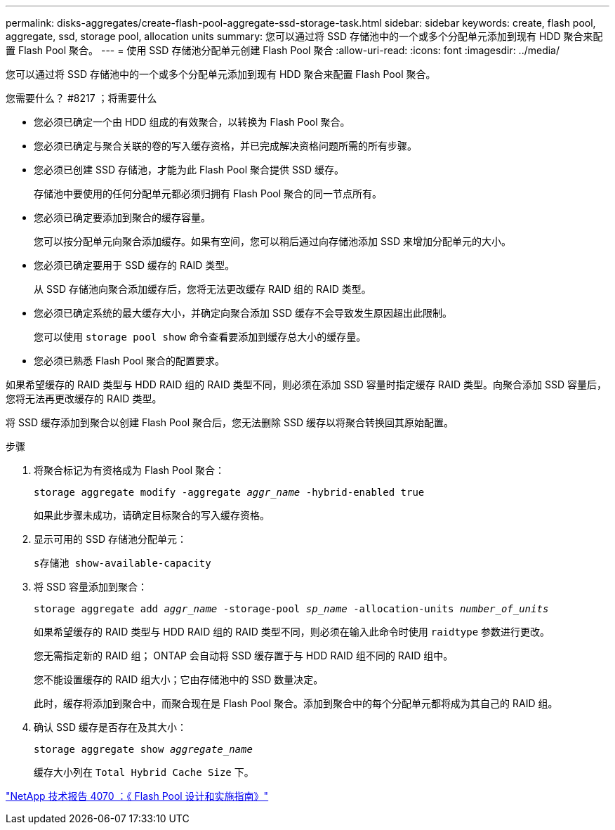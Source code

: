---
permalink: disks-aggregates/create-flash-pool-aggregate-ssd-storage-task.html 
sidebar: sidebar 
keywords: create, flash pool, aggregate, ssd, storage pool, allocation units 
summary: 您可以通过将 SSD 存储池中的一个或多个分配单元添加到现有 HDD 聚合来配置 Flash Pool 聚合。 
---
= 使用 SSD 存储池分配单元创建 Flash Pool 聚合
:allow-uri-read: 
:icons: font
:imagesdir: ../media/


[role="lead"]
您可以通过将 SSD 存储池中的一个或多个分配单元添加到现有 HDD 聚合来配置 Flash Pool 聚合。

.您需要什么？ #8217 ；将需要什么
* 您必须已确定一个由 HDD 组成的有效聚合，以转换为 Flash Pool 聚合。
* 您必须已确定与聚合关联的卷的写入缓存资格，并已完成解决资格问题所需的所有步骤。
* 您必须已创建 SSD 存储池，才能为此 Flash Pool 聚合提供 SSD 缓存。
+
存储池中要使用的任何分配单元都必须归拥有 Flash Pool 聚合的同一节点所有。

* 您必须已确定要添加到聚合的缓存容量。
+
您可以按分配单元向聚合添加缓存。如果有空间，您可以稍后通过向存储池添加 SSD 来增加分配单元的大小。

* 您必须已确定要用于 SSD 缓存的 RAID 类型。
+
从 SSD 存储池向聚合添加缓存后，您将无法更改缓存 RAID 组的 RAID 类型。

* 您必须已确定系统的最大缓存大小，并确定向聚合添加 SSD 缓存不会导致发生原因超出此限制。
+
您可以使用 `storage pool show` 命令查看要添加到缓存总大小的缓存量。

* 您必须已熟悉 Flash Pool 聚合的配置要求。


如果希望缓存的 RAID 类型与 HDD RAID 组的 RAID 类型不同，则必须在添加 SSD 容量时指定缓存 RAID 类型。向聚合添加 SSD 容量后，您将无法再更改缓存的 RAID 类型。

将 SSD 缓存添加到聚合以创建 Flash Pool 聚合后，您无法删除 SSD 缓存以将聚合转换回其原始配置。

.步骤
. 将聚合标记为有资格成为 Flash Pool 聚合：
+
`storage aggregate modify -aggregate _aggr_name_ -hybrid-enabled true`

+
如果此步骤未成功，请确定目标聚合的写入缓存资格。

. 显示可用的 SSD 存储池分配单元：
+
`s存储池 show-available-capacity`

. 将 SSD 容量添加到聚合：
+
`storage aggregate add _aggr_name_ -storage-pool _sp_name_ -allocation-units _number_of_units_`

+
如果希望缓存的 RAID 类型与 HDD RAID 组的 RAID 类型不同，则必须在输入此命令时使用 `raidtype` 参数进行更改。

+
您无需指定新的 RAID 组； ONTAP 会自动将 SSD 缓存置于与 HDD RAID 组不同的 RAID 组中。

+
您不能设置缓存的 RAID 组大小；它由存储池中的 SSD 数量决定。

+
此时，缓存将添加到聚合中，而聚合现在是 Flash Pool 聚合。添加到聚合中的每个分配单元都将成为其自己的 RAID 组。

. 确认 SSD 缓存是否存在及其大小：
+
`storage aggregate show _aggregate_name_`

+
缓存大小列在 `Total Hybrid Cache Size` 下。



http://www.netapp.com/us/media/tr-4070.pdf["NetApp 技术报告 4070 ：《 Flash Pool 设计和实施指南》"]

